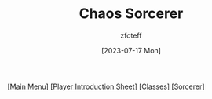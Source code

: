 :PROPERTIES:
:ID:       ef16f314-677b-47af-957b-a1a29fe225de
:END:
#+title:    Chaos Sorcerer
#+author:   zfoteff
#+date:     [2023-07-17 Mon]
#+summary:  Chaos sorcerer subclass description
#+HTML_HEAD: <link rel="stylesheet" type="text/css" href="../../static/stylesheets/subclass-style.css" />

#+BEGIN_CENTER
[[[id:DND][Main Menu]]] [[[id:17a96883-cc40-409c-9fb5-80d5ab0c8379][Player Introduction Sheet]]] [[[id:campaign-classes][Classes]]] [[[id:f2323133-e17d-4cff-86db-415b72e6d42e][Sorcerer]]]
#+END_CENTER

